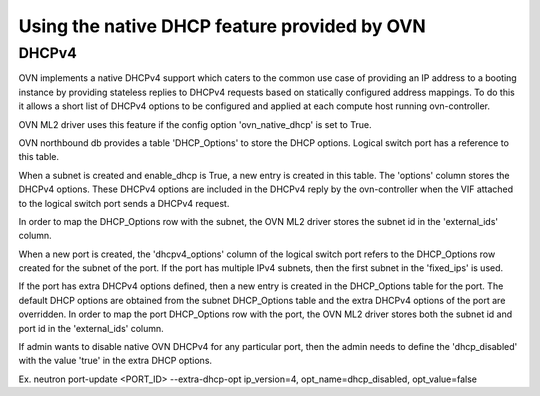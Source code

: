 Using the native DHCP feature provided by OVN
=============================================

DHCPv4
------

OVN implements a native DHCPv4 support which caters to the common use case of
providing an IP address to a booting instance by providing stateless replies to
DHCPv4 requests based on statically configured address mappings. To do this it
allows a short list of DHCPv4 options to be configured and applied at each
compute host running ovn-controller.

OVN ML2 driver uses this feature if the config option 'ovn_native_dhcp' is
set to True.

OVN northbound db provides a table 'DHCP_Options' to store the DHCP options.
Logical switch port has a reference to this table.

When a subnet is created and enable_dhcp is True, a new entry is created in
this table. The 'options' column stores the DHCPv4 options. These DHCPv4
options are included in the DHCPv4 reply by the ovn-controller when the VIF
attached to the logical switch port sends a DHCPv4 request.

In order to map the DHCP_Options row with the subnet, the OVN ML2 driver
stores the subnet id in the 'external_ids' column.

When a new port is created, the 'dhcpv4_options' column of the logical switch
port refers to the DHCP_Options row created for the subnet of the port.
If the port has multiple IPv4 subnets, then the first subnet in the 'fixed_ips'
is used.

If the port has extra DHCPv4 options defined, then a new entry is created
in the DHCP_Options table for the port. The default DHCP options are obtained
from the subnet DHCP_Options table and the extra DHCPv4 options of the port
are overridden. In order to map the port DHCP_Options row with the port,
the OVN ML2 driver stores both the subnet id and port id in the 'external_ids'
column.

If admin wants to disable native OVN DHCPv4 for any particular port, then the
admin needs to define the 'dhcp_disabled' with the value 'true' in the extra
DHCP options.

Ex. neutron port-update <PORT_ID> \
--extra-dhcp-opt ip_version=4, opt_name=dhcp_disabled, opt_value=false
